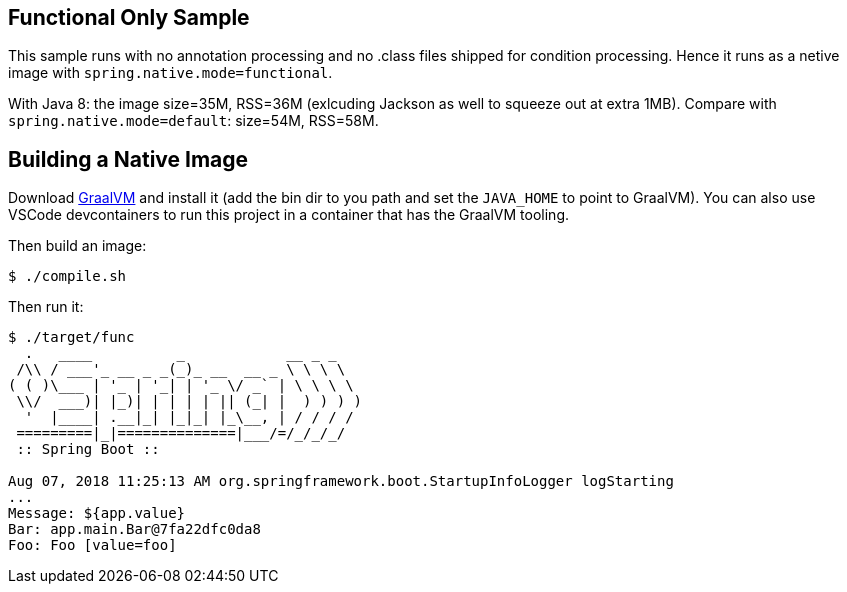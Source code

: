 == Functional Only Sample

This sample runs with no annotation processing and no .class files shipped for condition processing. Hence it runs as a netive image with `spring.native.mode=functional`.

With Java 8: the image size=35M, RSS=36M (exlcuding Jackson as well to squeeze out at extra 1MB). Compare with `spring.native.mode=default`: size=54M, RSS=58M.

== Building a Native Image

Download https://github.com/oracle/graal/releases[GraalVM] and install it (add the bin dir to you path and set the `JAVA_HOME` to point to GraalVM). You can also use VSCode devcontainers to run this project in a container that has the GraalVM tooling.

Then build an image:

```
$ ./compile.sh
```

Then run it:

```
$ ./target/func
  .   ____          _            __ _ _
 /\\ / ___'_ __ _ _(_)_ __  __ _ \ \ \ \
( ( )\___ | '_ | '_| | '_ \/ _` | \ \ \ \
 \\/  ___)| |_)| | | | | || (_| |  ) ) ) )
  '  |____| .__|_| |_|_| |_\__, | / / / /
 =========|_|==============|___/=/_/_/_/
 :: Spring Boot ::                        

Aug 07, 2018 11:25:13 AM org.springframework.boot.StartupInfoLogger logStarting
...
Message: ${app.value}
Bar: app.main.Bar@7fa22dfc0da8
Foo: Foo [value=foo]
```
